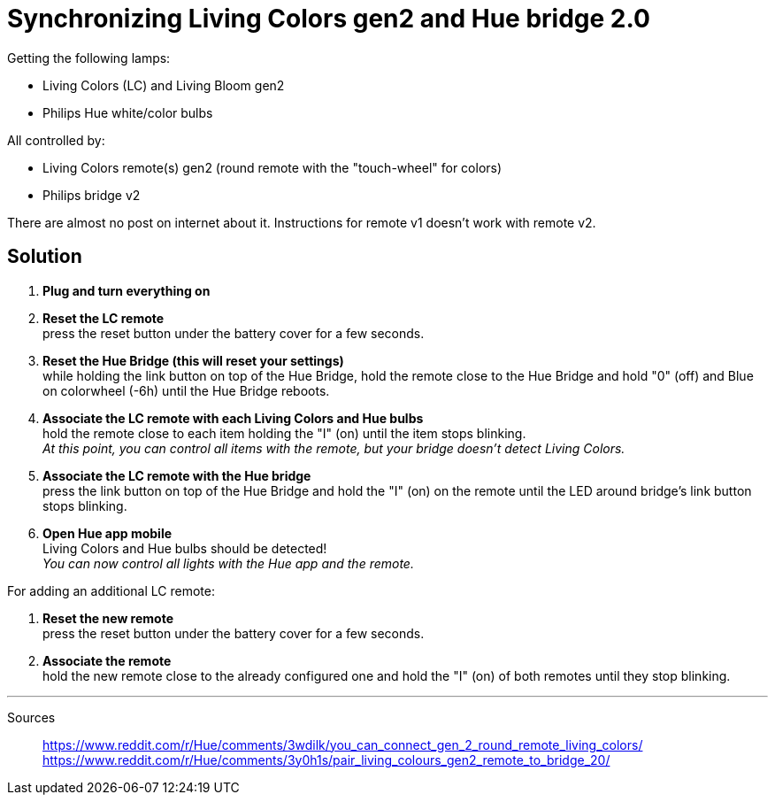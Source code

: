 = Synchronizing Living Colors gen2 and Hue bridge 2.0
:hp-tags: hardware, solution
:published_at: 2016-03-18

Getting the following lamps:

* Living Colors (LC) and Living Bloom gen2 
* Philips Hue white/color bulbs

All controlled by:

* Living Colors remote(s) gen2 (round remote with the "touch-wheel" for colors)
* Philips bridge v2

There are almost no post on internet about it. Instructions for remote v1 doesn't work with remote v2.



== Solution

. *Plug and turn everything on*

. *Reset the LC remote* +
press the reset button under the battery cover for a few seconds.

. *Reset the Hue Bridge (this will reset your settings)* +
while holding the link button on top of the Hue Bridge, hold the remote close to the Hue Bridge and hold "0" (off) and Blue on colorwheel (-6h) until the Hue Bridge reboots.

. *Associate the LC remote with each Living Colors and Hue bulbs* +
hold the remote close to each item holding the "I" (on) until the item stops blinking. +
_At this point, you can control all items with the remote, but your bridge doesn't detect Living Colors._

. *Associate the LC remote with the Hue bridge* +
press the link button on top of the Hue Bridge and hold the "I" (on) on the remote until the LED around bridge's link button stops blinking.

. *Open Hue app mobile* +
Living Colors and Hue bulbs should be detected! +
_You can now control all lights with the Hue app and the remote._



For adding an additional LC remote:

. *Reset the new remote* +
press the reset button under the battery cover for a few seconds.

. *Associate the remote* +
hold the new remote close to the already configured one and hold the "I" (on) of both remotes until they stop blinking.



---
Sources::

https://www.reddit.com/r/Hue/comments/3wdilk/you_can_connect_gen_2_round_remote_living_colors/ +
https://www.reddit.com/r/Hue/comments/3y0h1s/pair_living_colours_gen2_remote_to_bridge_20/


